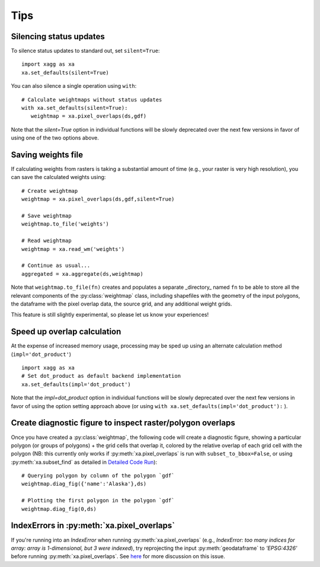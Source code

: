 Tips
#######################################

Silencing status updates
---------------------------------------

To silence status updates to standard out, set ``silent=True``::

   import xagg as xa
   xa.set_defaults(silent=True)

You can also silence a single operation using ``with``::

   # Calculate weightmaps without status updates
   with xa.set_defaults(silent=True):
      weightmap = xa.pixel_overlaps(ds,gdf)

Note that the `silent=True` option in individual functions will be
slowly deprecated over the next few versions in favor of using one of
the two options above.

Saving weights file 
---------------------------------------
If calculating weights from rasters is taking a substantial amount of time (e.g., your raster is very high resolution), you can save the calculated weights using::

   # Create weightmap
   weightmap = xa.pixel_overlaps(ds,gdf,silent=True)

   # Save weightmap
   weightmap.to_file('weights')

   # Read weightmap
   weightmap = xa.read_wm('weights')

   # Continue as usual... 
   aggregated = xa.aggregate(ds,weightmap)

Note that ``weightmap.to_file(fn)`` creates and populates a separate _directory_ named ``fn`` to be able to store all the relevant components of the :py:class:`weightmap` class, including shapefiles with the geometry of the input polygons, the dataframe with the pixel overlap data, the source grid, and any additional weight grids.

This feature is still slightly experimental, so please let us know your experiences! 

Speed up overlap calculation
---------------------------------------
At the expense of increased memory usage, processing may be sped up using an alternate calculation method (``impl='dot_product'``) :: 

   import xagg as xa
   # Set dot_product as default backend implementation 
   xa.set_defaults(impl='dot_product')

Note that the `impl=dot_product` option in individual functions will be
slowly deprecated over the next few versions in favor of using the option
setting approach above (or using ``with xa.set_defaults(impl='dot_product'):`` ).

Create diagnostic figure to inspect raster/polygon overlaps 
------------------------------------------------------------
Once you have created a :py:class:`weightmap`, the following code will create a diagnostic figure, showing a particular polygon (or groups of polygons) + the grid cells that overlap it, colored by the relative overlap of each grid cell with the polygon (NB: this currently only works if :py:meth:`xa.pixel_overlaps` is run with ``subset_to_bbox=False``, or using :py:meth:`xa.subset_find` as detailed in `Detailed Code Run <./notebooks/full_run.ipynb>`_)::

   # Querying polygon by column of the polygon `gdf`
   weightmap.diag_fig({'name':'Alaska'},ds)

   # Plotting the first polygon in the polygon `gdf`
   weightmap.diag_fig(0,ds)

IndexErrors in :py:meth:`xa.pixel_overlaps`
------------------------------------------------------------
If you're running into an `IndexError` when running :py:meth:`xa.pixel_overlaps` (e.g., `IndexError: too many indices for array: array is 1-dimensional, but 3 were indexed`), try reprojecting the input :py:meth:`geodataframe` to `'EPSG:4326'` before running :py:meth:`xa.pixel_overlaps`. See `here <https://github.com/ks905383/xagg/issues/80>`_ for more discussion on this issue.



